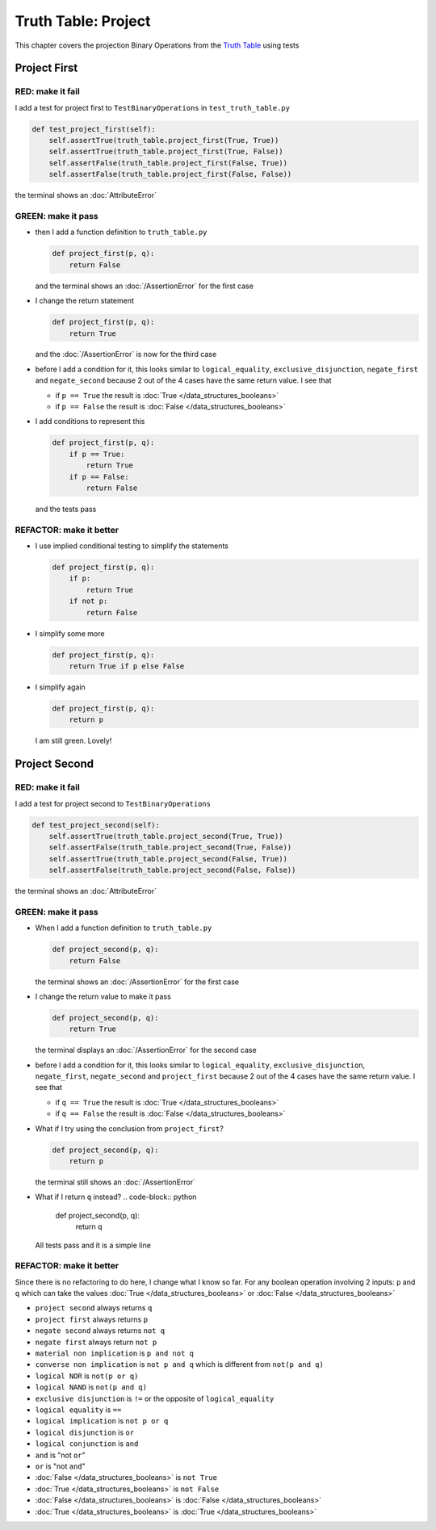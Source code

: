 Truth Table: Project
====================

This chapter covers the projection Binary Operations from the `Truth Table <https://en.wikipedia.org/wiki/Truth_table>`_ using tests


Project First
-------------

RED: make it fail
^^^^^^^^^^^^^^^^^

I add a test for project first to ``TestBinaryOperations`` in ``test_truth_table.py``

.. code-block:: python

    def test_project_first(self):
        self.assertTrue(truth_table.project_first(True, True))
        self.assertTrue(truth_table.project_first(True, False))
        self.assertFalse(truth_table.project_first(False, True))
        self.assertFalse(truth_table.project_first(False, False))

the terminal shows an :doc:`AttributeError`

GREEN: make it pass
^^^^^^^^^^^^^^^^^^^


* then I add a function definition to ``truth_table.py``

  .. code-block:: python

    def project_first(p, q):
        return False

  and the terminal shows an :doc:`/AssertionError` for the first case
* I change the return statement

  .. code-block:: python

    def project_first(p, q):
        return True

  and the :doc:`/AssertionError` is now for the third case
* before I add a condition for it, this looks similar to ``logical_equality``, ``exclusive_disjunction``, ``negate_first`` and ``negate_second`` because 2 out of the 4 cases have the same return value. I see that

  * if ``p == True`` the result is :doc:`True </data_structures_booleans>`
  * if ``p == False`` the result is :doc:`False </data_structures_booleans>`

* I add conditions to represent this

  .. code-block:: python

    def project_first(p, q):
        if p == True:
            return True
        if p == False:
            return False

  and the tests pass

REFACTOR: make it better
^^^^^^^^^^^^^^^^^^^^^^^^

* I use implied conditional testing to simplify the statements

  .. code-block:: python

    def project_first(p, q):
        if p:
            return True
        if not p:
            return False

* I simplify some more

  .. code-block:: python

    def project_first(p, q):
        return True if p else False

* I simplify again

  .. code-block:: python

    def project_first(p, q):
        return p

  I am still green. Lovely!

Project Second
--------------

RED: make it fail
^^^^^^^^^^^^^^^^^

I add a test for project second to ``TestBinaryOperations``

.. code-block:: python

    def test_project_second(self):
        self.assertTrue(truth_table.project_second(True, True))
        self.assertFalse(truth_table.project_second(True, False))
        self.assertTrue(truth_table.project_second(False, True))
        self.assertFalse(truth_table.project_second(False, False))

the terminal shows an :doc:`AttributeError`

GREEN: make it pass
^^^^^^^^^^^^^^^^^^^


* When I add a function definition to ``truth_table.py``

  .. code-block:: python

    def project_second(p, q):
        return False

  the terminal shows an :doc:`/AssertionError` for the first case
* I change the return value to make it pass

  .. code-block:: python

    def project_second(p, q):
        return True

  the terminal displays an :doc:`/AssertionError` for the second case
* before I add a condition for it, this looks similar to ``logical_equality``, ``exclusive_disjunction``, ``negate_first``, ``negate_second`` and ``project_first`` because 2 out of the 4 cases have the same return value. I see that

  * if ``q == True`` the result is :doc:`True </data_structures_booleans>`
  * if ``q == False`` the result is :doc:`False </data_structures_booleans>`

* What if I try using the conclusion from ``project_first``?

  .. code-block:: python

    def project_second(p, q):
        return p

  the terminal still shows an :doc:`/AssertionError`
* What if I return ``q`` instead?
  .. code-block:: python

    def project_second(p, q):
        return q

  All tests pass and it is a simple line

REFACTOR: make it better
^^^^^^^^^^^^^^^^^^^^^^^^

Since there is no refactoring to do here, I change what I know so far. For any boolean operation involving 2 inputs: ``p`` and ``q`` which can take the values :doc:`True </data_structures_booleans>` or :doc:`False </data_structures_booleans>`


* ``project second`` always returns ``q``
* ``project first`` always returns ``p``
* ``negate second`` always returns ``not q``
* ``negate first`` always return ``not p``
* ``material non implication`` is ``p and not q``
* ``converse non implication`` is ``not p and q`` which is different from ``not(p and q)``
* ``logical NOR`` is ``not(p or q)``
* ``logical NAND`` is ``not(p and q)``
* ``exclusive disjunction`` is ``!=`` or the opposite of ``logical_equality``
* ``logical equality`` is ``==``
* ``logical implication`` is ``not p or q``
* ``logical disjunction`` is ``or``
* ``logical conjunction`` is ``and``
* ``and`` is "not ``or``"
* ``or`` is "not ``and``"
* :doc:`False </data_structures_booleans>` is ``not True``
* :doc:`True </data_structures_booleans>` is ``not False``
* :doc:`False </data_structures_booleans>` is :doc:`False </data_structures_booleans>`
* :doc:`True </data_structures_booleans>` is :doc:`True </data_structures_booleans>`
